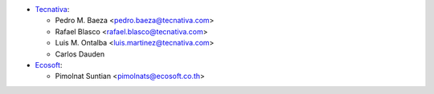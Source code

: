 * `Tecnativa <https://www.tecnativa.com>`_:

  * Pedro M. Baeza <pedro.baeza@tecnativa.com>
  * Rafael Blasco <rafael.blasco@tecnativa.com>
  * Luis M. Ontalba <luis.martinez@tecnativa.com>
  * Carlos Dauden

* `Ecosoft <https://ecosoft.co.th>`_:

  * Pimolnat Suntian <pimolnats@ecosoft.co.th>

